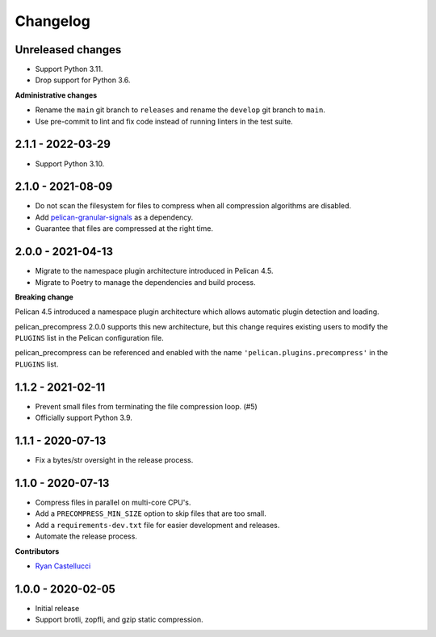 ..  This file is part of the pelican_precompress plugin.
..  Copyright 2019-2023 Kurt McKee <contactme@kurtmckee.org>
..  Released under the MIT license.

Changelog
*********

Unreleased changes
==================

*   Support Python 3.11.
*   Drop support for Python 3.6.

**Administrative changes**

*   Rename the ``main`` git branch to ``releases``
    and rename the ``develop`` git branch to ``main``.
*   Use pre-commit to lint and fix code
    instead of running linters in the test suite.


2.1.1 - 2022-03-29
==================

*   Support Python 3.10.


2.1.0 - 2021-08-09
==================

*   Do not scan the filesystem for files to compress
    when all compression algorithms are disabled.
*   Add `pelican-granular-signals`_ as a dependency.
*   Guarantee that files are compressed at the right time.



2.0.0 - 2021-04-13
==================

*   Migrate to the namespace plugin architecture introduced in Pelican 4.5.
*   Migrate to Poetry to manage the dependencies and build process.

**Breaking change**

Pelican 4.5 introduced a namespace plugin architecture
which allows automatic plugin detection and loading.

pelican_precompress 2.0.0 supports this new architecture,
but this change requires existing users to modify the
``PLUGINS`` list in the Pelican configuration file.

pelican_precompress can be referenced and enabled with the name
``'pelican.plugins.precompress'`` in the ``PLUGINS`` list.



1.1.2 - 2021-02-11
==================

*   Prevent small files from terminating the file compression loop. (#5)
*   Officially support Python 3.9.



1.1.1 - 2020-07-13
==================

*   Fix a bytes/str oversight in the release process.



1.1.0 - 2020-07-13
==================

*   Compress files in parallel on multi-core CPU's.
*   Add a ``PRECOMPRESS_MIN_SIZE`` option to skip files that are too small.
*   Add a ``requirements-dev.txt`` file for easier development and releases.
*   Automate the release process.

**Contributors**

*   `Ryan Castellucci`_



1.0.0 - 2020-02-05
==================

*   Initial release
*   Support brotli, zopfli, and gzip static compression.



..  Links
..  -----

..  _pelican-granular-signals: https://github.com/kurtmckee/pelican-granular-signals/
..  _Ryan Castellucci: https://github.com/ryancdotorg/
